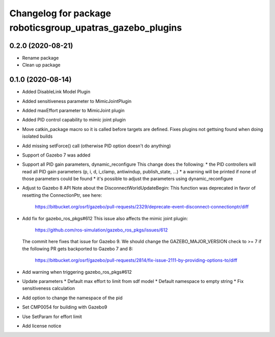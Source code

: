 ^^^^^^^^^^^^^^^^^^^^^^^^^^^^^^^^^^^^^^^^^^^^^^^^^^^^^^^^^^
Changelog for package roboticsgroup_upatras_gazebo_plugins
^^^^^^^^^^^^^^^^^^^^^^^^^^^^^^^^^^^^^^^^^^^^^^^^^^^^^^^^^^

0.2.0 (2020-08-21)
------------------
* Rename package
* Clean up package

0.1.0 (2020-08-14)
------------------
* Added DisableLink Model Plugin
* Added sensitiveness parameter to MimicJointPlugin
* Added maxEffort parameter to MimicJoint plugin
* Added PID control capability to mimic joint plugin
* Move catkin_package macro so it is called before targets are defined.
  Fixes plugins not gettsing found when doing isolated builds
* Add missing setForce() call (otherwise PID option doesn't do anything)
* Support of Gazebo 7 was added
* Support all PID gain parameters, dynamic_reconfigure
  This change does the following:
  * the PID controllers will read all PID gain parameters (p, i, d, i_clamp, antiwindup, publish_state, ...)
  * a warning will be printed if none of those parameters could be found
  * it's possible to adjust the parameters using dynamic_reconfigure
* Adjust to Gazebo 8 API
  Note about the DisconnectWorldUpdateBegin: This function was deprecated
  in favor of resetting the ConnectionPtr, see here:
    https://bitbucket.org/osrf/gazebo/pull-requests/2329/deprecate-event-disconnect-connectionptr/diff
* Add fix for gazebo_ros_pkgs#612
  This issue also affects the mimic joint plugin:
    https://github.com/ros-simulation/gazebo_ros_pkgs/issues/612
  The commit here fixes that issue for Gazebo 9. We should change the
  GAZEBO_MAJOR_VERSION check to >= 7 if the following PR gets backported
  to Gazebo 7 and 8:
    https://bitbucket.org/osrf/gazebo/pull-requests/2814/fix-issue-2111-by-providing-options-to/diff
* Add warning when triggering gazebo_ros_pkgs#612
* Update parameters
  * Default max effort to limit from sdf model
  * Default namespace to empty string
  * Fix sensitiveness calculation
* Add option to change the namespace of the pid
* Set CMP0054 for building with Gazebo9
* Use SetParam for effort limit
* Add license notice
